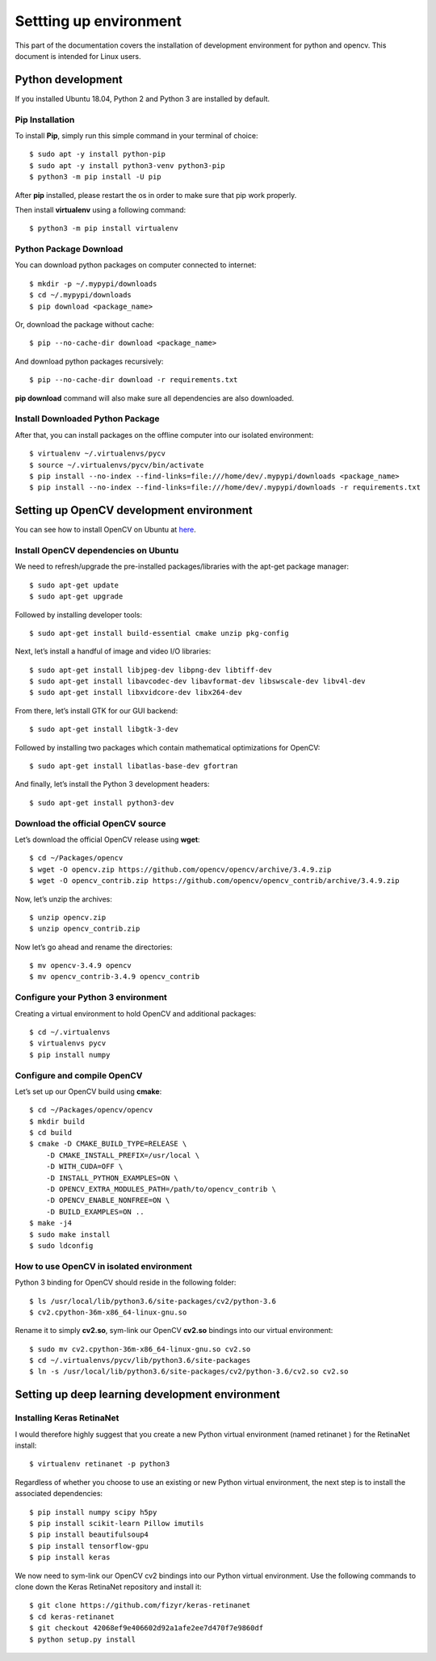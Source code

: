 
Settting up environment
=======================

.. image:: ../images/installation/setup.jpg

This part of the documentation covers the installation of development
environment for python and opencv. This document is intended for Linux users.

Python development
------------------
If you installed Ubuntu 18.04, Python 2 and Python 3 are installed by default.

Pip Installation
~~~~~~~~~~~~~~~~
To install **Pip**, simply run this simple command in your terminal of choice::

    $ sudo apt -y install python-pip
    $ sudo apt -y install python3-venv python3-pip
    $ python3 -m pip install -U pip

After **pip** installed, please restart the os in order to make sure that
pip work properly.

Then install **virtualenv** using a following command::

    $ python3 -m pip install virtualenv


Python Package Download
~~~~~~~~~~~~~~~~~~~~~~~
You can download python packages on computer connected to internet::

    $ mkdir -p ~/.mypypi/downloads
    $ cd ~/.mypypi/downloads
    $ pip download <package_name>

Or, download the package without cache::

    $ pip --no-cache-dir download <package_name>

And download python packages recursively::

    $ pip --no-cache-dir download -r requirements.txt

**pip download** command  will also make sure all dependencies are
also downloaded.


Install Downloaded Python Package
~~~~~~~~~~~~~~~~~~~~~~~~~~~~~~~~~
After that, you can install packages on the offline computer into
our isolated environment::

    $ virtualenv ~/.virtualenvs/pycv
    $ source ~/.virtualenvs/pycv/bin/activate
    $ pip install --no-index --find-links=file:///home/dev/.mypypi/downloads <package_name>
    $ pip install --no-index --find-links=file:///home/dev/.mypypi/downloads -r requirements.txt


Setting up OpenCV development environment
-----------------------------------------
You can see how to install OpenCV on Ubuntu at
`here <https://www.pyimagesearch.com/2018/05/28/ubuntu-18-04-how-to-install-opencv/>`_.


Install OpenCV dependencies on Ubuntu
~~~~~~~~~~~~~~~~~~~~~~~~~~~~~~~~~~~~~

We need to refresh/upgrade the pre-installed packages/libraries
with the apt-get package manager::

    $ sudo apt-get update
    $ sudo apt-get upgrade

Followed by installing developer tools::

    $ sudo apt-get install build-essential cmake unzip pkg-config

Next, let’s install a handful of image and video I/O libraries::

    $ sudo apt-get install libjpeg-dev libpng-dev libtiff-dev
    $ sudo apt-get install libavcodec-dev libavformat-dev libswscale-dev libv4l-dev
    $ sudo apt-get install libxvidcore-dev libx264-dev

From there, let’s install GTK for our GUI backend::

    $ sudo apt-get install libgtk-3-dev

Followed by installing two packages which contain mathematical
optimizations for OpenCV::

    $ sudo apt-get install libatlas-base-dev gfortran

And finally, let’s install the Python 3 development headers::

    $ sudo apt-get install python3-dev


Download the official OpenCV source
~~~~~~~~~~~~~~~~~~~~~~~~~~~~~~~~~~~
Let’s download the official OpenCV release using **wget**::

    $ cd ~/Packages/opencv
    $ wget -O opencv.zip https://github.com/opencv/opencv/archive/3.4.9.zip
    $ wget -O opencv_contrib.zip https://github.com/opencv/opencv_contrib/archive/3.4.9.zip

Now, let’s unzip the archives::

    $ unzip opencv.zip
    $ unzip opencv_contrib.zip

Now let’s go ahead and rename the directories::

    $ mv opencv-3.4.9 opencv
    $ mv opencv_contrib-3.4.9 opencv_contrib


Configure your Python 3 environment
~~~~~~~~~~~~~~~~~~~~~~~~~~~~~~~~~~~
Creating a virtual environment to hold OpenCV and additional packages::

    $ cd ~/.virtualenvs
    $ virtualenvs pycv
    $ pip install numpy


Configure and compile OpenCV
~~~~~~~~~~~~~~~~~~~~~~~~~~~~

Let’s set up our OpenCV build using **cmake**::

    $ cd ~/Packages/opencv/opencv
    $ mkdir build
    $ cd build
    $ cmake -D CMAKE_BUILD_TYPE=RELEASE \
        -D CMAKE_INSTALL_PREFIX=/usr/local \
        -D WITH_CUDA=OFF \
        -D INSTALL_PYTHON_EXAMPLES=ON \
        -D OPENCV_EXTRA_MODULES_PATH=/path/to/opencv_contrib \
        -D OPENCV_ENABLE_NONFREE=ON \
        -D BUILD_EXAMPLES=ON ..
    $ make -j4
    $ sudo make install
    $ sudo ldconfig


How to use OpenCV in isolated environment
~~~~~~~~~~~~~~~~~~~~~~~~~~~~~~~~~~~~~~~~~
Python 3 binding for OpenCV should reside in the following folder::

    $ ls /usr/local/lib/python3.6/site-packages/cv2/python-3.6
    $ cv2.cpython-36m-x86_64-linux-gnu.so

Rename it to simply **cv2.so**, sym-link our OpenCV **cv2.so**
bindings into our virtual environment::

    $ sudo mv cv2.cpython-36m-x86_64-linux-gnu.so cv2.so
    $ cd ~/.virtualenvs/pycv/lib/python3.6/site-packages
    $ ln -s /usr/local/lib/python3.6/site-packages/cv2/python-3.6/cv2.so cv2.so


Setting up deep learning development environment
------------------------------------------------
Installing Keras RetinaNet
~~~~~~~~~~~~~~~~~~~~~~~~~~
I would therefore highly suggest that you create a new Python virtual
environment (named retinanet ) for the RetinaNet install::

    $ virtualenv retinanet -p python3

Regardless of whether you choose to use an existing or
new Python virtual environment,
the next step is to install the associated dependencies::

    $ pip install numpy scipy h5py
    $ pip install scikit-learn Pillow imutils
    $ pip install beautifulsoup4
    $ pip install tensorflow-gpu
    $ pip install keras

We now need to sym-link our OpenCV cv2  bindings into our Python
virtual environment. Use the following commands to clone down the
Keras RetinaNet repository and install it::

    $ git clone https://github.com/fizyr/keras-retinanet
    $ cd keras-retinanet
    $ git checkout 42068ef9e406602d92a1afe2ee7d470f7e9860df
    $ python setup.py install